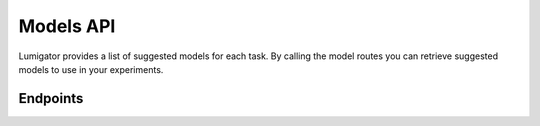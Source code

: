 Models API
============

Lumigator provides a list of suggested models for each task. By calling the model routes you can retrieve suggested
models to use in your experiments.

Endpoints
---------

.. openapi:: ../specs/openapi.json
   :include:
     /api/v1/models/*
